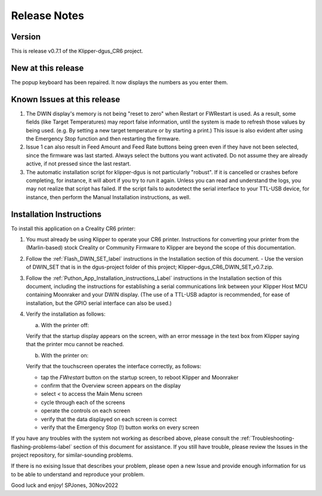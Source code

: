 Release Notes
=============

Version
-------
This is release v0.7.1 of the Klipper-dgus_CR6 project.


New at this release
-------------------

The popup keyboard has been repaired. It now displays the numbers as you enter them.


Known Issues at this release
----------------------------

1. The DWIN display's memory is not being "reset to zero" when Restart or FWRestart is used. As a result, some fields (like Target Temperatures) may report false information, until the system is made to refresh those values by being used. (e.g. By setting a new target temperature or by starting a print.)
   This issue is also evident after using the Emergency Stop function and then restarting the firmware.
2. Issue 1 can also result in Feed Amount and Feed Rate buttons being green even if they have not been selected, since the firmware was last started.
   Always select the buttons you want activated. Do not assume they are already active, if not pressed since the last restart.
3. The automatic installation script for klipper-dgus is not particularly "robust". If it is cancelled or crashes before completing, for instance, it will abort if you try to run it again.  Unless you can read and understand the logs, you may not realize that script has failed.  If the script fails to autodetect the serial interface to your TTL-USB device, for instance, then perform the Manual Installation instructions, as well.


Installation Instructions
-------------------------

To install this application on a Creality CR6 printer:

1. You must already be using Klipper to operate your CR6 printer.  Instructions for converting your printer from the (Marlin-based) stock Creality or Community Firmware to Klipper are beyond the scope of this documentation.

2. Follow the :ref:`Flash_DWIN_SET_label` instructions in the Installation section of this document.
   - Use the version of DWIN_SET that is in the dgus-project folder of this project; Klipper-dgus_CR6_DWIN_SET_v0.7.zip. 

3. Follow the :ref:`Puthon_App_Installation_instructions_Label` instructions in the Installation section of this document, including the instructions for establishing a serial communications link between your Klipper Host MCU containing Moonraker and your DWIN display. (The use of a TTL-USB adaptor is recommended, for ease of installation, but the GPIO serial interface can also be used.)

4. Verify the installation as follows:

   a. With the printer off:

   Verify that the startup display appears on the screen, with an error message in the text box from Klipper saying that the printer mcu cannot be reached.

   b. With the printer on:

   Verify that the touchscreen operates the interface correctly, as follows:

   - tap the *FWrestart* button on the startup screen, to reboot Klipper and Moonraker
   - confirm that the Overview screen appears on the display
   - select *<* to access the Main Menu screen
   - cycle through each of the screens
   - operate the controls on each screen
   - verify that the data displayed on each screen is correct
   - verify that the Emergency Stop (!) button works on every screen

If you have any troubles with the system not working as described above, please consult the :ref:`Troubleshooting-flashing-problems-label` section of this document for assistance.
If you still have trouble, please review the Issues in the project repository, for similar-sounding problems.

If there is no exising Issue that describes your problem, please open a new Issue and provide enough information for us to be able to understand and reproduce your problem.

Good luck and enjoy!
SPJones, 30Nov2022 
